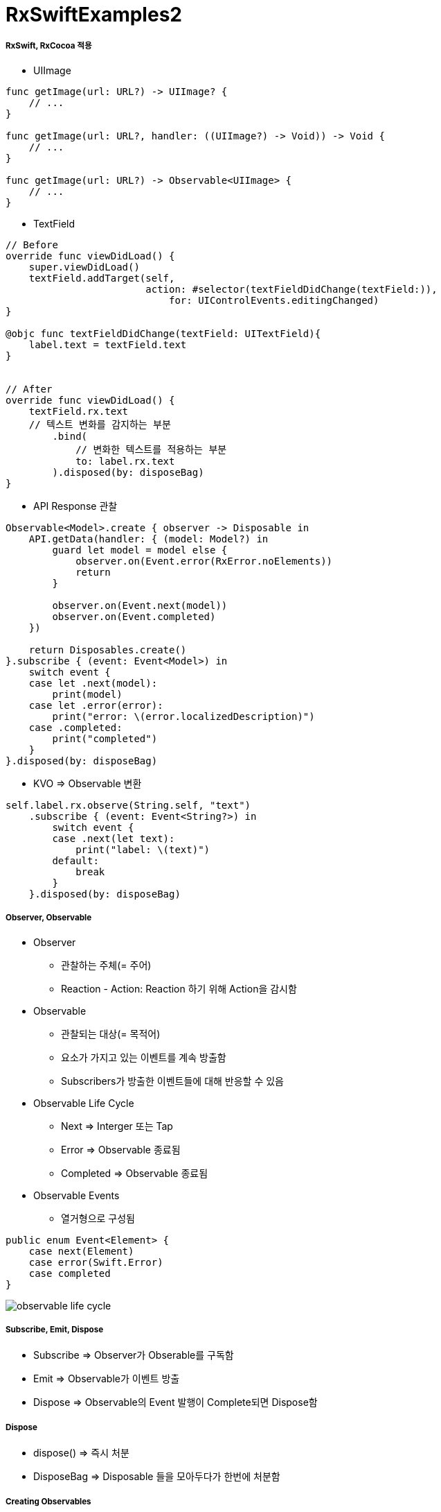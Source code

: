 = RxSwiftExamples2

===== RxSwift, RxCocoa 적용
* UIImage

[source, swift]
----
func getImage(url: URL?) -> UIImage? {
    // ...
}

func getImage(url: URL?, handler: ((UIImage?) -> Void)) -> Void {
    // ...
}

func getImage(url: URL?) -> Observable<UIImage> { 
    // ...
}
----

* TextField

[source, swift]
----
// Before
override func viewDidLoad() {
    super.viewDidLoad()
    textField.addTarget(self,
                        action: #selector(textFieldDidChange(textField:)),
                            for: UIControlEvents.editingChanged)
}

@objc func textFieldDidChange(textField: UITextField){
    label.text = textField.text
}


// After
override func viewDidLoad() {
    textField.rx.text
    // 텍스트 변화를 감지하는 부분
        .bind(
            // 변화한 텍스트를 적용하는 부분
            to: label.rx.text
        ).disposed(by: disposeBag)
}
----

* API Response 관찰

[source, swift]
----
Observable<Model>.create { observer -> Disposable in
    API.getData(handler: { (model: Model?) in
        guard let model = model else {
            observer.on(Event.error(RxError.noElements))
            return
        }   

        observer.on(Event.next(model))
        observer.on(Event.completed)
    })

    return Disposables.create()
}.subscribe { (event: Event<Model>) in 
    switch event {
    case let .next(model):
        print(model)
    case let .error(error):
        print("error: \(error.localizedDescription)")
    case .completed:
        print("completed")
    }
}.disposed(by: disposeBag)
----

* KVO => Observable 변환

[source, swift]
----
self.label.rx.observe(String.self, "text")
    .subscribe { (event: Event<String?>) in
        switch event {
        case .next(let text):
            print("label: \(text)")
        default:
            break
        }
    }.disposed(by: disposeBag)
----


===== Observer, Observable
* Observer
** 관찰하는 주체(= 주어) 
** Reaction - Action: Reaction 하기 위해 Action을 감시함

* Observable
** 관찰되는 대상(= 목적어)
** 요소가 가지고 있는 이벤트를 계속 방출함
** Subscribers가 방출한 이벤트들에 대해 반응할 수 있음

* Observable Life Cycle 
** Next => Interger 또는 Tap
** Error => Observable 종료됨
** Completed => Observable 종료됨
* Observable Events
** 열거형으로 구성됨

[source, swift]
----
public enum Event<Element> {
    case next(Element)
    case error(Swift.Error)
    case completed
}
----

image:../images/observable-life-cycle.png[]

===== Subscribe, Emit, Dispose
* Subscribe => Observer가 Obserable를 구독함
* Emit => Observable가 이벤트 방출
* Dispose => Observable의 Event 발행이 Complete되면 Dispose함


===== Dispose
* dispose() => 즉시 처분
* DisposeBag => Disposable 들을 모아두다가 한번에 처분함

===== Creating Observables
* just 
* from
* of
* empty => Complete Event만 방출함
* never => 아무런 이벤트가 발생하지 않음
* error => Error Event 1개 방출함
* create
* repeatElement
* interval 

===== Subjects
* PublishSubject
** Observer, Observable 동시 구현
** On, Subscribe 둘 다 할 수 있음
** Subscribe 이 후, Observable이 보낸 이벤트를 전달받음
** 스스로 일어나는 이벤트가 아닐 때 사용함 => 이벤트를 외부에서 전달해주는 경우 사용함. Delegate로 사용할 수 있음
* ReplaySubject
** Subscribe 전에 발생한 이벤트를 버퍼 사이즈 만큼 넣고, 버퍼에 있던 이벤트를 subscribe 후 전달함. 버퍼 크기를 설정한 만큼 구독 후 이벤트를 전달함
* BehaviorSubject
** 초기값이 1개
** Subscribe 후, 최신 Event를 전달 받음
** Subscribe와 상관없이 데이터에 접근해서 사용해야 하는 경우 => Datasource로 사용할 수 있음

===== Transforming Observables
* https://reactivex.io/documentation/operators/map.html[Map]

[source, swift]
----
// 이벤트를 바꿈. E 타입에서 R 타입으로 바꿈
public func map<R>(_ transform: (E) -> R) -> Observable<R>

Observable.from([1, 2, 3, 4, 5].map { "\($0)" }
----

* https://reactivex.io/documentation/operators/groupby.html[FlatMap]

[source, swift]
----
// 이벤트를 다른 Observable로 바꿈
// map을 사용하면 Observable이 아니라 nil을 리턴하지만, flatMap을 사용하면 Observable를 리턴해야 함 
func flatMap<O: ObservableConvertibleType>(_ selector: @escaping (E) -> O) -> Observable<O.E>

// Button Tap Observable => API Call Observable로 바꿈
button.rx.tap.asObservable()
    .flatMap { _ -> Observable<Model> in
        API.api()
    }.subscribe(onNext: { (model: Model) in 
        // ...
    }, onError: { (error: Error) in
        // ...
    }).disposed(by: disposeBag)
----

* https://reactivex.io/documentation/operators/window.html[Window]

[source, swift]
----
// window, buffer와 아주 밀접함. 거의 같지만 다른 점은 Observable 방출한다는 차이점이 존재함
let numberObservable = Observable.merge(numberObservables)
    
let inputtedNumberObservable = numberObservable.window(timeSpan: 3600 * 24, count: 2, scheduler: MainScheduler.instance)
    .flatMap { window -> Observable<Int> in
        return window.scan(0, accumulator: { (anwser, event) -> Int in
            return (anwser * 10) + event
        })
    }
----

* flatMapFirst, flatMapLatest

[source, swift]
----
button.rx.tap.flatMap {
    return apiCall
}

// 첫 번째 버튼에 대한 이벤트가 3번 발생, 두 번째 버튼에 대한 이벤트가 3번 발생, 세 번째 버튼에 대한 이벤트가 3번 발생
// flatMap은 이벤트가 섞임. 이벤트가 섞이지 않도록 해야 함
// 그래서 flatMapFirst, flatMapLatest가 있음
button.rx.tap.flatMap {
    return Observable<Int>
        .interval(1, scheduler: MainScheduler.instance)
        .take(1)
}

// flatMapFirst: 먼저 생성된 옵저버블이 끝나기 전까지 들어오는 이벤트는 무시함. 첫 번째 생성한 이벤트가 끝까지 일어남. 페이지 로딩이 필요할 때 사용할 수 있음
// fiatMapLatest: 이벤트가 들어오면 앞에 생성된 옵저버블을 무시함. 세 번째 이벤트는 끝까지 일어남. 예를 들어 카카오톡 외치기, Facebook Live 좋아요 같은 Reponse가 중요하지 않을 때 사용하는 것이 좋음
----

===== Filtering Observables
* https://reactivex.io/documentation/operators/filter.html[Filter]

[source, swift]
----
// 조건에 맞는 이벤트만 통과함
Observable.from([1, 2, 3, 4, 5]).filter { (value) -> Bool in
    value % 2 == 0
}
----

* https://reactivex.io/documentation/operators/take.html[Take]

[source, swift]
----
// 처음부터 N 개까지 이벤트만 가져옴
Observable.from([1, 2, 3, 4, 5].take(1)
----

* https://reactivex.io/documentation/operators/skip.html[Skip]

[source, swift]
----
// 처음부터 N 개까지 이벤트를 건너뜀
Observable.from([1, 2, 3, 4, 5].skip(1)
----

* http://rxmarbles.com/#distinctUntilChanged[distinctUntilChanged]

[source, swift]
----
// 이벤트 값이 변경될 때 이벤트를 발생시킴
Observable.from([true, true, false, false, true].distinctUntilChanged()
----

===== Combining Observables
* https://reactivex.io/documentation/operators/merge.html[Merge]

[source, swift]
----
// 이벤트 타입이 같은 Observable 여러 개를 합침. 합쳐진 이벤트는 이벤트 타입이 같은 것을 합쳤기 때문에 하나의 이벤트만 발생함
let numberObservables = numberButtons.enumerated().map { (index, button) -> Observable<Int> in
        button.rx.tap.map { index + 1 }
    }
    
let numberObservable = Observable.merge(numberObservables)
----


* https://reactivex.io/documentation/operators/zip.html[Zip] 

[source, swift]
----
// Observable에서 이벤트 한 쌍씩 순서대로 합쳐 이벤트를 발생함
----

* https://reactivex.io/documentation/operators/combinelatest.html[CombineLatest]

[source, swift]
----
// 두 개 Observable에서 가장 최근에 발생한 이벤트를 합침. 이벤트 타입이 달라도 됨
Observable.combineLatest([aValueObservable, bValueObservable, cValueObservable]) { (values) -> Int in
    return values.reduce(0, +)
}.map { "\($0)" }.subscribe { [weak self] event in
    switch event {
    case .next(let value):
        self?.resultLabel.text = value
    default:
        break
    }
}.disposed(by: disposeBag)
----

* http://rxmarbles.com/#withLatestFrom[WithLatestFrom] 
 
[source, swift]
----
// 두 개 Observable를 합성하지만 하나 Observable에서 이벤트가 발생할 때 합성함. 이벤트가 발생하지 않으면 건너뜀
// 사이드 효과를 없애줌
secondNumberObservable
    .withLatestFrom(firstNumberObservable) { (second, first) -> Int in
        return second * first
    }
    .map { "\($0)" }
    .bind(to: resultNumberLabel.rx.text)
    .disposed(by: disposeBag)
----

===== Connectable Observable Operators
* Observable을 공유하지 않으면 subscribe 횟수만큼 이벤트가 발생함. 예를 들어 API Call 하는 Observable가 여러 번 Subscribe 하면 API Call이 똑같이 여러 번 일어나게 됨
* https://reactivex.io/documentation/ko/operators/connect.html[Connect]
* https://reactivex.io/documentation/operators/publish.html[Publish]

[source, swift]
----
func publish() -> ConnectableObservable<E> {
   return self.multicast { PublishSubject() }
}


let observable = Observable<Int>
    .interval(0.3, scheduler: MainScheduler.instance).take(2).skip(1)
    .map { (element: Int) -> Int in
        print("map: \(element)")
        return element
    }

// publish: 일반 Observable를 공유 가능한 Observable로 변환함
let publishObservable = observable.publish()

publishObservable
    .subscribe(onNext: { element in
        print("publishObservable subscribe 1 : \(element)")
    }).disposed(by: disposeBag)

publishObservable
    .subscribe(onNext: { element in
        print("publishObservable subscribe 2 : \(element)")
    }).disposed(by: disposeBag)

// connect: subscriber가 항목을 배출할 수 있도록 공유되어 있는 Observable에게 명령을 내림
publishObservable.connect().disposed(by: disposeBag)
----

* https://reactivex.io/documentation/operators/replay.html[Replay]
* https://reactivex.io/documentation/operators/refcount.html[RefCount]

[source, swift]
----
// Observable이 이벤트 방출 후에 subscribe 하더라도 방출한 모든 이벤트들을 볼 수 있음
func replay(_ bufferSize: Int) -> ConnectableObservable<E> {
    return self.multicast { ReplaySubject.create(bufferSize: bufferSize) }
}

// Connect를 사용하지 않아도 일반 Observable가 연결 가능한 Observable처럼 동작함
let observable = Observable<Int>
    .interval(0.3, scheduler: MainScheduler.instance).take(3).skip(1)
    .map { (element: Int) -> Int in
        print("map: \(element)")
        return element
    }

let refCountedPublishObservable = observable.publish().refCount()

refCountedPublishObservable
    .subscribe(onNext: { element in
        print("refCountedPublishObservable subscribe 1 : \(element)")
    }).disposed(by: disposeBag)

refCountedPublishObservable
    .subscribe(onNext: { element in
        print("refCountedPublishObservable subscribe 2 : \(element)")
    }).disposed(by: disposeBag)


// xs.subscribe 를 3번 만들면 새로운 Subscriber를 만듬. 결론은 3개의 새로운 Subscriber가 생김. 3개에 대한 이벤트 생성 시간이 각각 다름
let xs = Observable.deferred { () -> Observable<TimeInterval> in
        print("Performing work ...")
        return Observable.just(Date().timeIntervalSince1970)
    }.replay(1)

_ = xs.subscribe(onNext: { print("next \($0)") }, onCompleted: { print("completed\n") })
_ = xs.subscribe(onNext: { print("next \($0)") }, onCompleted: { print("completed\n") })
_ = xs.subscribe(onNext: { print("next \($0)") }, onCompleted: { print("completed\n") })
xs.connect().disposed(by: disposeBag)


let xs = Observable.deferred { () -> Observable<TimeInterval> in
    print("Performing work ...")
        return Observable.just(Date().timeIntervalSince1970)
    }
    // replay(1)를 통해 이벤트를 공유하고 있다가 1개를 반환함
    // refCount를 레퍼런스 카운팅라고 생각하면 됨. subscribe 하면 refCount() 1이 되었다가 0이 됨
    .replay(1).refCount()

_ = xs.subscribe(onNext: { print("next \($0)") }, onCompleted: { print("completed\n") })
_ = xs.subscribe(onNext: { print("next \($0)") }, onCompleted: { print("completed\n") })
_ = xs.subscribe(onNext: { print("next \($0)") }, onCompleted: { print("completed\n") })
----

* Share

[source, swift]
----
// Share - forever
// - observable를 공유하기 위해 사용함. 잘 사용하지 않음. 종료된 예전 값을 가져와서 사용하는 케이스가 잘 없음
// - 채팅방에서 메세지 작업 중에서 메세지를 공유하기 위해서 share를 쓰는 것이 좋음
// - replay 0인지 1인지 고민하면 됨
// - TabelView가 있으면 DataSource에 Bind함. DataSource에 원 글과 댓글이 존재함. 댓글과 원글의 DataSource를 공유하기 위해 사용할 수도 있음

// Share - whileConnected
// - 생각보다 사용할 일이 없음
func share(replay: Int = 0, scope: SubjectLifetimeScope = .whileConnected)
        -> Observable<E> {
        switch scope {
        case .forever:
            switch replay {
            case 0: return self.multicast(PublishSubject()).refCount()
            default: return
                 self.multicast(ReplaySubject.create(bufferSize: replay)).refCount()
            }
        case .whileConnected:
            switch replay {
            case 0: return ShareWhileConnected(source: self.asObservable())
            case 1: return ShareReplay1WhileConnected(source: self.asObservable())
            default: return self.multicast(makeSubject: {
                        ReplaySubject.create(bufferSize: replay) }).refCount()
                    }
            }
        }
}
----

===== Binding
* 자주 사용할 subscribe 내용을 Binder로 만들어 두면 bind를 사용할 수 있음
** label.rx.text, UIView에서 사용하는 여러 Property

[source, swift]
----
// bind
// - subscribe Wrapper, subsribe와 bind 차이점은 bind는 값 바인딩 하나밖에 못하지만 subscribe에서 여러가지 일을 할 수 있음
textField.rx.text.orEmpty.flatMap { text -> Observable<Int> in
    guard let intValue = Int(text) else { return Observable.empty() }
    
    return Observable.just(intValue)
}.flatMap { dan -> Observable<String> in
    return Observable<Int>.range(start: 1, count: 9).map { step -> String in
        return "\(dan) * \(step) = \(dan * step)"
    }.reduce("", accumulator: { (answer, next) -> String in
        return answer + "\n" + next
    })
}
// .subscribe(onNext: { [weak self] (result) in    
//    self?.label.text = result
// })
// subscribe에서 결과를 바인드 하는 것과 같은 역할을 함
.bind(to: label.rx.text)
.disposed(by: disposeBag)


// Binder
// - Boxing: view.rx.animation
// - Binder 안에서 코드가 길어지는 것을 경계해야 함
extension Reactive where Base: UIView {
    var animation: Binder<Animation> {
        return Binder(self.base, binding: { (view, animation) in
            UIView.animate(withDuration: 0.5) {
                view.transform = animation.transform(view.transform)
            }
        })
    }
}
----

===== Observable Utility Operators
* https://reactivex.io/documentation/operators/observeon.html[ObserveOn]

[source, swift]
----
// Observable이 Observer에게 알림을 보낼 때 사용할 스레드를 명시함
goButton.rx.tap.asObservable().flatMap { [weak self] _ -> Observable<Void> in
    return self?.rx.showAlert(title: "다운로드", message: "다운로드 하시겠습니까?") ?? Observable.empty()

// SerialDispatchQueueScheduler: Main에서 Background로 넘어감
}.observeOn(SerialDispatchQueueScheduler(qos: .background))
----

* https://reactivex.io/documentation/operators/subscribeon.html[SubscribeOn]

[source, swift]
----
// 다른 스케줄러를 지정해서 Observable이 처리해야 할 연산자들을 실행함
----

* `[ReactiveX][RxSwift]observeOn, subscribeOn – 작업 스레드 지정하기 링크 참고`
* `예제로 시작하는 RxSwift #4 – 멀티스레딩 링크 참고`

===== Schedular
* https://reactivex.io/documentation/scheduler.html[Schedular]
** Operator Chaining에서 멀티 스레드를 적용하고 싶다면 스케줄을 지정하면 됨
* 종류
** CurrentThreadScheduler(Serial) => 현재 스레드에 있는 작업 단위들의 스케쥴. 기본 스케줄
** MainScheduler(Serial) => 메인 스레드에서 작업하는 스케줄. UI 작업에서 많이 사용함. SerialDispatchQueueScheduler의 인스턴스 중 하나
** SerialDispatchQueueScheduler(Serial) => 특정 _dispatch_queue_t_ 에서 실행되어야 하는 추상적인 작업에서 사용함. ConcurrentDispatchQueueScheduler에서 전달된 경우도 SerialDispatchQueueScheduler로 변환함. observeOn을 위해 특정 최적화를 가능하게 함
** ConcurrentDispatchQueueScheduler(Concurrent) => 특정 _dispatch_queue_t_ 에서 실행되어야 하는 추상적인 작업에서 사용함. SerialDispatchQueueScheduler 보내도 아무런 문제가 발생하지 않음. Background 작업에서 사용하는 것이 적합함
** OperationQueueScheduler(Concurrent) => _NSOperationQueue_ 에서 사용함. 어떤 큰 덩어리의 작업이 있고 이 작업이 백그라운드에서 실행되어야 하며 _maxConcurrentOperationCount_ 이용해서 Concurrent 처리 과정에서 미세 조정하고 싶을 때 적합함
* https://github.com/yuaming/learn-rxswift/issues/3[Atomic, Nonatomic 정리]

===== ControlProperty
* Data와 User Interface를 연결할 때 Rx Extension을 통해 사용함

[source, swift]
----
// orEmpty
// - Optional인 경우 이벤트가 발생하지 않음
textField.rx.text.orEmpty.flatMap { text -> Observable<Int> in
  guard let intValue = Int(text) else { return Observable.empty() }
    
  return Observable.just(intValue)
}.
// ...
----

=== 참고
* http://blog.weirdx.io/post/26576[observeOn, subscribeOn – 작업 스레드 지정하기]
* https://pilgwon.github.io/blog/2017/10/14/RxSwift-By-Examples-4-Multithreading.html[예제로 시작하는 RxSwift #4 – 멀티스레딩]
* https://www.thedroidsonroids.com/blog/ios/rxswift-examples-4-multithreading/[RxSwift by Examples #4 – Multithreading.]
* https://reactivex.io/documentation/observable.html[RxSwift: Observable]
* https://reactivex.io/documentation/operators.html[RxSwift: Operators]
* https://reactivex.io/documentation/subject.html[RxSwift: Subject]
* https://reactivex.io/documentation/single.html[RxSwift: Single]
* https://reactivex.io/documentation/scheduler.html[RxSwift: Scheduler]